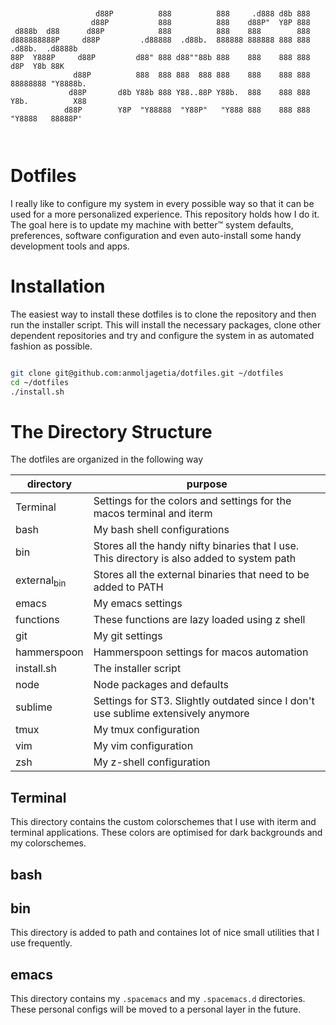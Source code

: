 #+begin_src


                   d88P          888          888     .d888 d8b 888
                  d88P           888          888    d88P"  Y8P 888
 d888b  d88      d88P            888          888    888        888
d888888888P     d88P         .d88888  .d88b.  888888 888888 888 888  .d88b.  .d8888b
88P  Y888P     d88P         d88" 888 d88""88b 888    888    888 888 d8P  Y8b 88K
              d88P          888  888 888  888 888    888    888 888 88888888 "Y8888b.
             d88P       d8b Y88b 888 Y88..88P Y88b.  888    888 888 Y8b.          X88
            d88P        Y8P  "Y88888  "Y88P"   "Y888 888    888 888  "Y8888   88888P'


#+end_src


* Dotfiles

I really like to configure my system in every possible way so that it can be used for a more personalized experience. This repository holds how I do it.
The goal here is to update my machine with better™ system defaults, preferences, software configuration and even auto-install some handy development tools and apps.

* Installation

The easiest way to install these dotfiles is to clone the repository and then run the installer script. This will install the necessary packages, clone other dependent repositories and try and configure the system in as automated fashion as possible.

#+begin_src bash

git clone git@github.com:anmoljagetia/dotfiles.git ~/dotfiles
cd ~/dotfiles
./install.sh

#+end_src

* The Directory Structure

The dotfiles are organized in the following way

|--------------+---------------------------------------------------------------------------------------------|
| directory    | purpose                                                                                     |
|--------------+---------------------------------------------------------------------------------------------|
| Terminal     | Settings for the colors and settings for the macos terminal and iterm                       |
| bash         | My bash shell configurations                                                                |
| bin          | Stores all the handy nifty binaries that I use. This directory is also added to system path |
| external_bin | Stores all the external binaries that need to be added to PATH                              |
| emacs        | My emacs settings                                                                           |
| functions    | These functions are lazy loaded using z shell                                               |
| git          | My git settings                                                                             |
| hammerspoon  | Hammerspoon settings for macos automation                                                   |
| install.sh   | The installer script                                                                        |
| node         | Node packages and defaults                                                                  |
| sublime      | Settings for ST3. Slightly outdated since I don't use sublime extensively anymore           |
| tmux         | My tmux configuration                                                                       |
| vim          | My vim configuration                                                                        |
| zsh          | My z-shell configuration                                                                    |
|--------------+---------------------------------------------------------------------------------------------|

** Terminal

This directory contains the custom colorschemes that I use with iterm and terminal applications. These colors are optimised for dark backgrounds and my colorschemes.

** bash


** bin

This directory is added to path and containes lot of nice small utilities that I use frequently.

** emacs

   This directory contains my =.spacemacs= and my =.spacemacs.d= directories. These personal configs will be moved to a personal layer in the future.

